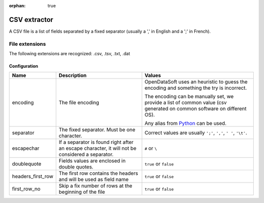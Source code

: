 :orphan: true

CSV extractor
=============

A CSV file is a list of fields separated by a fixed separator (usually a ',' in English and a ';' in French).

File extensions
~~~~~~~~~~~~~~~

The following extensions are recognized: .csv, .tsv, .txt, .dat

Configuration
-------------
.. list-table::
   :header-rows: 1

   * * Name
     * Description
     * Values
   * * encoding
     * The file encoding
     * OpenDataSoft uses an heuristic to guess the encoding and something the try is incorrect.

       The encoding can be manually set, we provide a list of common value (csv generated on common software on different OS).

       Any alias from `Python <https://docs.python.org/2/library/codecs.html#standard-encodings>`_ can be used.
   * * separator
     * The fixed separator. Must be one character.
     * Correct values are usually ``';'``, ``','``, ``' '``, ``'\t'``.
   * * escapechar
     * If a separator is found right after an escape character, it will not be considered a separator.
     * ``#`` or ``\``
   * * doublequote
     * Fields values are enclosed in double quotes.
     * ``true`` or ``false``
   * * headers_first_row
     * The first row contains the headers and will be used as field name
     * ``true`` or ``false``
   * * first_row_no
     * Skip a fix number of rows at the beginning of the file
     * ``true`` or ``false``
